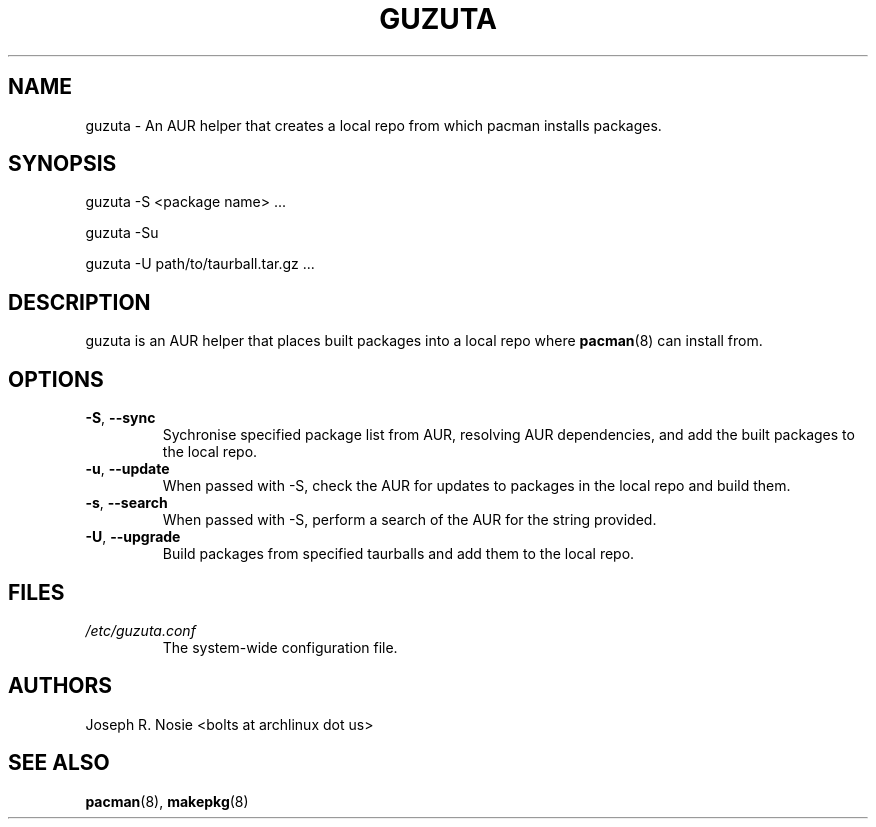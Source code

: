 .TH "GUZUTA" "1" "January 2010" "Arch Linux" "User Manuals"
.SH "NAME"
guzuta \- An AUR helper that creates a local repo from which pacman installs packages.

.SH "SYNOPSIS"
guzuta \-S <package name> ...

guzuta \-Su

guzuta \-U path/to/taurball.tar.gz ...
.SH "DESCRIPTION"
guzuta is an AUR helper that places built packages into a local repo where
.BR pacman (8)
can install from.
.SH "OPTIONS"
.TP
\fB\-S\fR, \fB\-\-sync\fR
Sychronise specified package list from AUR, resolving AUR dependencies, and add the built packages to the local repo.
.TP
\fB\-u\fR, \fB\-\-update\fR
When passed with \-S, check the AUR for updates to packages in the local repo and build 
them.
.TP
\fB\-s\fR, \fB\-\-search\fR
When passed with \-S, perform a search of the AUR for the string provided.
.TP
\fB\-U\fR, \fB\-\-upgrade\fR
Build packages from specified taurballs and add them to the local repo.
.SH "FILES"
.I /etc/guzuta.conf
.RS
The system-wide configuration file.
.SH "AUTHORS"
Joseph R. Nosie <bolts at archlinux dot us>
.SH "SEE ALSO"
.BR pacman (8),
.BR makepkg (8)
